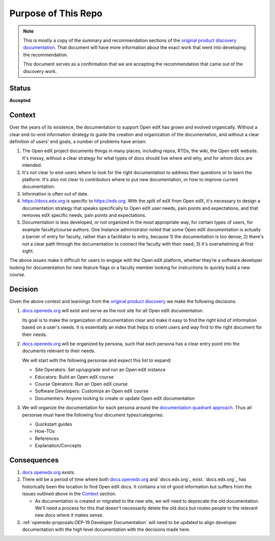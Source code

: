 .. _ADR-1 Purpose of This Repo:

Purpose of This Repo
####################

.. note::

   This is mostly a copy of the summary and recommendation sections of the
   `original product discovery documentation`_.  That document will have more
   information about the exact work that went into developing the
   recommendation.

   This document serves as a confirmation that we are accepting the
   recommendation that came out of the discovery work.


Status
******

**Accepted**

Context
*******

Over the years of its existence, the documentation to support Open edX has grown
and evolved organically. Without a clear end-to-end information strategy to
guide the creation and organization of the documentation, and without a clear
definition of users’ end goals, a number of problems have arisen:

#. The Open edX project documents things in many places, including repos, RTDs,
   the wiki, the Open edX website. It's messy, without a clear strategy for what
   types of docs should live where and why, and for whom docs are intended.

#. It's not clear to end-users where to look for the right documentation to
   address their questions or to learn the platform. It's also not clear to
   contributors where to put new documentation, or how to improve current
   documentation.

#. Information is often out of date.

#. https://docs.edx.org is specific to https://edx.org. With the split of edX
   from Open edX, it's necessary to design a documentation strategy that speaks
   specifically to Open edX user needs, pain points and expectations, and that
   removes edX specific needs, pain points and expectations.

#. Documentation is less developed, or not organized in the most appropriate
   way, for certain types of users, for example faculty/course authors. One
   Instance administrator noted that some Open edX documentation
   is actually a barrier of entry for faculty, rather than a facilitator to
   entry, because 1) the documentation is too dense; 2) there's not a clear path
   through the documentation to connect the faculty with their need; 3) it's
   overwhelming at first sight.

The above issues make it difficult for users to engage with the Open edX
platform, whether they’re a software developer looking for documentation for new
feature flags or a faculty member looking for instructions to quickly build a
new course.

.. _original product discovery documentation: https://openedx.atlassian.net/wiki/spaces/OEPM/pages/3389849714/Discovery+Proposal+Open+edX+Documentation+Restructure

Decision
********

Given the above context and learnings from the `original product discovery`_ we
make the following decisions.


#. `docs.openedx.org`_ will exist and serve as the root site for all Open edX
   documentation.

   Its goal is to make the organization of documentation clear and make it easy
   to find the right kind of information based on a user's needs. It is
   essentially an index that helps to orient users and way find to the right
   document for their needs.

#. `docs.openedx.org`_ will be organized by persona, such that each persona
   has a clear entry point into the documents relevant to their needs.

   We will start with the following personae and expect this list to expand:

   * Site Operators: Set up/upgrade and run an Open edX instance

   * Educators: Build an Open edX course

   * Course Operators: Run an Open edX course

   * Software Developers: Customize an Open edX course

   * Documenters: Anyone looking to create or update Open edX documentation

#. We will organize the documentation for each persona around the
   `documentation quadrant approach`_.  Thus all personae must have the
   following four document types/categories:

   * Quickstart guides

   * How-TOs

   * References

   * Explanation/Concepts

.. _original product discovery: https://openedx.atlassian.net/wiki/spaces/OEPM/pages/3389849714/Discovery+Proposal+Open+edX+Documentation+Restructure
.. _docs.openedx.org: https://docs.openedx.org
.. _documentation quadrant approach: https://documentation.divio.com/

Consequences
************

#. `docs.openedx.org`_ exists.

#. There will be a period of time where both `docs.openedx.org`_ and
   `docs.edx.org`_ exist.  `docs.edx.org`_ has historically been the location to
   find Open edX docs.  It contains a lot of good information but suffers from
   the issues outlined above in the `Context`_ section.

   * As documentation is created or migrated to the new site, we will need to
     deprecate the old documentation.  We'll need a process for this that
     doesn't necessarily delete the old docs but routes people to the relevant
     new docs where it makes sense.

#. :ref:`openedx-proposals:OEP-19 Developer Documentation`
   will need to be updated to align developer documentation with the high level
   documentation with the decisions made here.
